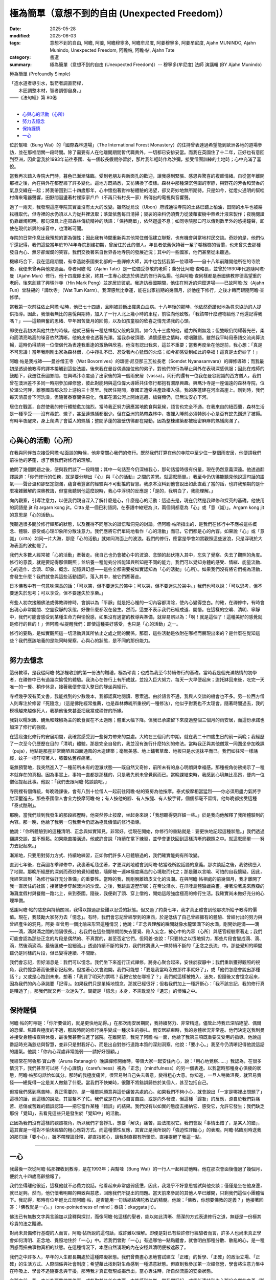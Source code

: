 ==================================================
極為簡單（意想不到的自由 (Unexpected Freedom)）
==================================================

:date: 2025-05-28
:modified: 2025-06-03
:tags: 意想不到的自由, 阿瞻, 阿姜, 阿瞻穆寧多, 阿瞻牟尼度, 阿姜穆寧多, 阿姜牟尼度, Ajahn MUNINDO, Ajahn Munindo, Unexpected Freedom, 阿瞻帖, 阿瞻‧帖, Ajahn Tate
:category: 書選
:summary: 極為簡單（意想不到的自由 (Unexpected Freedom)）-- 穆寧多(牟尼度) 法師 演講輯 (BY Ajahn Munindo)



極為簡單 (Profoundly Simple)

| 「造水道者導引水，製箭者調直箭桿，
| 　　木匠調整木材，智者調御自身。」 
| ——《法句經》第 80偈
| 

- `心與心的活動（心所）`_
- `努力去憶念`_
- `保持謹慎`_
- `一心`_


位於幫哇（Bung Wai）的「國際森林道場」（The International Forest Monastery）的住持曾表達過希望能到歐洲各地的道場參訪，並在那裡閉關一段時間。除了需要有人在他離開期間暫代職責外，一切都已安排妥當。而我在英國住了十二年，正好也有意回到亞洲，因此當我於1993年前往泰國、有一個較長假期停留於，那片我年輕時作為沙彌，接受僧團訓練的土地時；心中充滿了喜悅。

當我再次踏入寺院大門時，暮色已漸漸降臨。受到老朋友與新面孔的歡迎，讓我感到緊張、感恩與驚喜的複雜情緒。自從當年離開那裡之後，內在與外在都歷經了許多變化。這地方既熟悉，又彷彿換了模樣。森林中那種深沉包圍的寧靜，與野花的芳香和焚香的氣息交織在一起；將我帶回到二十四歲那年，心中懷抱著對神秘體驗的渴望，卻又奇妙地無所期待。只是如今，從燈火通明的幫哇村傳來電器聲響，田野間迴盪著村裡家家戶戶（不再只有村長一家）所傳出的電視與音響聲。

過了一兩天，我發現這座寺院其實並沒有太大的改變。雖然從烏汶（Ubon）府城通往寺院的土路已鋪上柏油，田間的水牛也被耕耘機取代，但寺裡的水仍須以人力從井裡汲取；落葉依舊每日清掃；袈裟的染料仍須費力從菠蘿蜜樹中熬煮汁液來製作；夜晚閱讀仍靠蠟燭照明。那句深具上座部森林傳統精神的話語：「保持簡單」，依然迴盪不息；如同寺院那口可以傳到數里外的悠揚鐘聲，即使在現代新興的噪音中，也清晰可聞。

寺院的日常作息比我預想的更為彈性；因此我有時間重新與其他常住僧侶建立聯繫，也有機會與當地村民交談。奇妙的是，他們似乎還記得，我們這些當年於1974年寺院創建初期，曾居住於此的僧人。年長者依舊保持著一輩子嚼檳榔的習慣，也未曾失去那種發自內心、無牙卻燦爛的笑容。我們交換著來自世界各地寺院的發展近況；其中的一些國家，他們甚至從未聽過。

機緣巧合下，我在這段期間，有幸造訪泰國東北部的一些禪修大師，其中也包括我第一位導師——自十八年前離開他所在的寺院後，我便未曾再與他見過面。尊者阿瞻‧帖（Ajahn Tate）是一位備受尊敬的老師；輩分比阿瞻‧查略長，並曾於1930年代追隨阿瞻‧曼（Ajahn Mun）修行。他十四歲即出家，終其一生專心致志於佛法的修行與弘揚。他與阿瞻‧查同樣都是泰國佛教界德高望重的老師，後來創建了興瑪汴寺（Hin Mark Peng）並定居於彼處。我造訪泰國期間，他住在附近的洞窟道場——已故阿瞻‧放（Ajahn Fun）曾駐錫的「譚坎寺」（Wat Tum Karm）。我深感無比幸運，能在出家初期的幾個月，於他座下修行，之後才轉而跟隨阿瞻‧查修學。

當我第一次前往依止阿瞻‧帖時，他已七十四歲，且剛被診斷出罹患白血病。十八年後的那時，他依然奇蹟似地為尋求協助的人提供指導。因此，我懷著無比的喜悅與期待，加入了一行人北上幾小時的車程，前往向他致敬。「我該帶什麼禮物給他？他還記得我嗎？」——這類興奮的思緒、早年困苦歲月的回憶，以及如孩童般的欣喜之情充滿我的心頭。

即使在我初次與他共住的時候，他就已擁有一種慈祥祖父般的氣質。如今九十三歲的他，體力所剩無幾；但雙眼仍閃耀著光芒，柔和而清亮略高的嗓音依然清晰，他的皮膚也透著光澤。當我恭敬頂禮、滿懷感恩之情時，哽咽難語。雖然我平時用泰語交流尚算流暢，這時仍得請另一位僧侶代為表達我重逢的激動與欣喜。他沒有認出我來，這並不重要；當我再度坐在他足前，我心想：「真是不可思議！當年我剛剛出家為森林僧，心中掙扎不已、忍受著內心猛烈的火焰；如今卻感受到如此的幸福！這真是太奇妙了！」

阿瞻‧帖是我戒師——曼谷僧王寺（Wat Bovornives）的頌德‧尼亞那三瓦拉長老（Somdet Nyanasamvara）的禪修導師；而我最初是透過他教導的譯本接觸到這些法語。後來我在曼谷偶遇幾位他的弟子，對他們的行為舉止與外在表現深感佩服；因此在戒師的鼓勵下，我遷往泰國鄉間，在興瑪汴寺度過了出家後的第一個雨安居（vassa）。同行的還有一位我在曼谷認識的西方僧人，我們曾在澳洲差不多同一時期參加禪修營，彼此對能夠與這位偉大導師共住修行都抱有濃厚興趣。興瑪汴寺是一座偏遠的森林寺院，位於湄公河畔，離寮國首都永珍上游約三十英里。我居住期間，寮國正遭受共產政權入侵。我的茅蓬建在河岸高崖上。剛到時，我們每天清晨會下河洗澡，但隨著泰寮關係惡化，俄軍在湄公河上開始巡邏、槍聲頻仍，已無法安心下河。

居住在戰區，自然使我的修行體驗愈加強烈。當時我正努力適應當地飲食與氣候，語言也完全不通。在我來自的紐西蘭，森林生活是一種享受——沒有毒蛇、蠍子，甚至連螞蟻都很少。但在亞洲的熱帶森林中，夜裡入睡前必須特別小心是否有蛇先鑽進了被褥。有時半夜醒來，身上爬滿了會蜇人的螞蟻；整間茅蓬的牆壁彷彿都在晃動，因為整棟建築都被密密麻麻的螞蟻爬滿了。

------

心與心的活動（心所）
~~~~~~~~~~~~~~~~~~~~~~~

在我與同伴首次接受阿瞻‧帖面談的時候，他非常關心我們的修行。既然我們打算在他的寺院中至少住一整個雨安居，他便請我們前往他的茅蓬，想了解我們對修行的理解。

他問了幾個問題之後，便與我們談了一段時間；其中一句話至今仍深植我心，那句話當時很有份量，現在仍然意義深遠。他透過翻譯說道：「你們修行的任務，就是要分辨出『心』與『心的活動』之間的差異。就這麼簡單。」我至今仍彷彿能聽見他說這句話的語氣——聲音溫和卻堅定飽滿，蘊含著豐富的經驗與不可動搖的智慧。我原本沒料到他會說出如此直截了當的話，也許我預期的是什麼複雜難解的深奧教誨，但當我聽到他這麼說時，我心中浮現的反應是：「是的，我明白了，我能理解。」

向內觀察，引導注意力，以便我們親自深入了解什麼是心，什麼是心的活動：這過去是，現在仍然是我禪修和探究的基礎。他使用的詞語是 jit 和 argarn kong jit。Citta 是一個巴利語詞，在泰語中縮短為 jit，兩個詞都意為「心」或「意（識）」。Argarn kong jit 的意思是「心的活動」。

我聽過很多關於修行禪那的狀態，以及獲得不同層次的證悟和洞見的討論。但阿瞻‧帖所指出的，是我們在修行中不應被這些概念、體驗、感受或心理印象所分散注意力。我們應將它們單純地看作「心的活動」而已，它們都是心的內容。如果說「心」或「意識」（citta）如同一片大海，那麼「心的活動」就如同海面上的波浪。我們的修行，應當是學會如實觀照這些波浪，只是浮現於大海表面的波動罷了。

我們大多數人經常被「心的活動」牽著走。我自己也仍會被心中的波浪、念頭的起伏捲入其中，忘失了覺察、失去了觀照的角度。修行的意義，就是要記得那個觀照；並培養一種能夠分辨能知與所知是不同的能力。我們可以覺知身體的感受、情緒、能量流動、心的造作、念頭、印象、概念、記憶與幻想——這些全都需要被如實認知為「心的活動」（心所）。如果我們沒有將它們視為活動，會發生什麼？我們就會與這些活動認同，落入其中，被它們牽著走。

日本佛教中有一句意味深長的話：「可以笑，但不要迷失於笑中；可以哭，但不要迷失於哭中。」我們也可以說：「可以思考，但不要迷失於思考；可以享受，但不要迷失於享樂。」

有些人初次接觸佛法或佛教禪修時，會誤以為「平靜」就是把心裡的一切內容都清除，使內心變得空白。的確，在禪修中，有時會出現心非常開闊、空靈寂靜的狀態，好像什麼都沒在發生。然而，這並不表示我們已經成道、開悟。在這樣的空曠、清明、寧靜中，我們可能會感受到某種生命力與愉悅感，如果沒有適當的教導與準備，就容易誤以為：「啊！就是這個了！這種美好的感覺就是修行的目的！」但阿瞻‧帖提醒我們：即使這種美好感受，也只是「心的活動」之一。

修行的要點，是如實觀照這一切活動與其所依止之處之間的關係。那麼，這些活動是依附在哪裡而展現出來的？是什麼在覺知這些？我們應該培養的是能同時覺察，心與心的狀態，是不同的那份能力。

------

努力去憶念
~~~~~~~~~~~~~

這份教導，是我從阿瞻‧帖那裡收到的第一份法的贈禮，極為珍貴；也成為我至今持續修行的基礎。當時我是個充滿熱情的初學者，在禪修中已有過幾次愉悅的體驗。我決心在修行上有所成就，並投入巨大努力。每天一大早便起床；迨托缽回來後，吃完一天唯一的一餐、稍作休息，接著我便會投入整日的靜坐與經行。

寺裡幾乎沒有英文書，我能找到的少數幾本，我都認真地閱讀、思索過。由於語言不通，我與人交談的機會也不多。另一位西方僧人則專注於修習「死隨念」（這是佛陀經常推薦，也是森林傳統所重視的一種修法），他似乎對我也不太理會。隨著時間過去，我的模樣越來越像死人，我猜他後來甚至把我當成禪修的所緣。

我對以糯米飯、醃魚和辣椒為主的飲食實在不太適應；體重大幅下降。但我已承諾留下來度過整個三個月的雨安居，而這份承諾也加深了修行的強度。

在這段強化修行的安居期間，我確實感受到一些努力帶來的益處。大約在三個月的中期，就在我二十四歲生日的前一兩晚；我經歷了一次至今仍歷歷在目的「清明」體驗。那是完全自發的，我並沒有進行什麼特別的修法。當時我正與其他僧眾一同圍坐參加晚課（puja），地點是那座非常簡陋且四面通風的木造建築；毫無美感、地上鋪著草蓆、地板只是水泥抹平而已。我們如往常一樣誦經，蚊子一樣叮咬著人，膝蓋依舊疼痛著。

毫無預警地，我突然進入了一種前所未有的澄澈狀態——既自然又奇妙，前所未有的身心明朗與幸福感。那種視角彷彿揭示了一種本就存在的真相。因為事實上，事物一直都是那樣的，只是我先前未曾覺察而已。當晚課結束時，我感到心境無比高昂，便向一位僧侶提起此事。他說：「我們去跟阿瞻‧帖談談吧。」

寺院裡有個傳統，每晚晚課後，會有八到十位僧人一起前往阿瞻‧帖的寮房為他按摩。泰式按摩相當猛烈——你必須用盡力氣將手肘深壓進去。那些泰國僧人會全力按摩阿瞻‧帖；有人按他的腳、有人按腿、有人按手臂，個個都毫不留情。他每晚都接受這種「泰式酷刑」。

那晚，當我們談到我發生的那段經歷時，他突然停止按摩，坐起身來說：「我想聽得更詳細一些。」於是我向他解釋了我所體驗到的內容。那一晚，他給了我另一句我至今仍認為極具價值的修行指導。

他說：「你所體驗到的這種清明、正念與如實知見，非常好。從現在開始，你修行的重點就是：要更快地記起這種狀態。」我們透過翻譯交談，並不輕鬆。如果能直接溝通，他或許會說「持續在當下練習，並學會更快回到這樣清晰的觀照之中。就這麼簡單——努力去記起來。」

漸漸地，只要用對努力方式、持續地練習，正如你們許多人已體驗過的，我們確實能夠有所改變。

直到七年後，在英國冬季禪修中，我裹著毛毯坐著，才更深刻地體會到阿瞻‧帖當晚所說話語的意義。那次談話之後，我彷彿墮入了地獄。那晚所經歷的深刻而奇妙的覺知體驗，隨即被一連串極度痛苦的心境取而代之；那是難以言喻、可怕的自我懷疑。因此，我經常談到「為修行做好充分準備」的重要性。當時的我，剛剛脫離嬉皮文化的浪潮。在與阿瞻‧帖相處的前幾個月，我才離開了我一直居住的社區；接著徒步穿越澳洲的沙漠。之後，我跳島遊歷印尼；在帝汶潛水，在爪哇島體驗蠟染畫，接著沿著馬來西亞的海灘度假村與餐館一路北上，來到泰國。隨後，我便剃了頭、穿上僧袍，開始這段強度極高的修行生活。我確實尚未做好充分的心理準備。

感謝阿瞻‧帖的慈悲與持續關照，我得以撐過那些難以忍受的狀態。但又過了約莫七年，我才真正體會到他那次所給予教導的價值。現在，我鼓勵大家努力去「憶念」。有時，我們會忘記曾經學到的東西，於是低估了自己曾經擁有的體驗、曾經付出的努力與曾經產生的洞見。阿姜‧查曾用一個比喻來形容這種情況；他說：「正念與理解的瞬間就像水龍頭滴下的水滴。剛開始是滴——滴——滴，滴與滴之間的間隔很長。」若我們在這些間隙期間失去警覺、陷入妄念，被心中的內容（心所）與感官經驗牽著走；我們可能會認為那些正念的片段是偶然的、不真實的，甚至否定它們。但阿姜‧查說：「只要持之以恆地努力，那些片段會變成滴、滴、滴，然後滴滴滴，最後匯成一股細流。」透過持續不斷的努力，我們終將進入一條持續不斷的「正念之長流」中。那些覺知的瞬間雖仍是同樣的片段，但已變得連續、不間斷。

我們會忘記，但好消息是：我們可以憶念。我們坐下來進行正式禪修，將身心聚合起來，安住於寂靜中；我們重新獲得觀照的視角，我們憶念著而後重新記起來。但接著心又會跑開。我們可能想：「要是我當時沒做那件事就好了」，或「他們怎麼會說出那種話？」又或是心跑到未來，想著：「我買了明天的票嗎？我把它放在哪裡了？」我們就這樣被捲入、迷失，但隨後又會憶念起來，因為我們的內心承諾要「記得」。如果我們只是單純地憶念，那就已經很好；但若我們加上一種評斷心：「我不該忘記，我的修行真是糟透了」，那我們就又再一次迷失了。關鍵是「憶念」本身，不需耽溺於「遺忘」的懊悔之中。

------

保持謹慎
~~~~~~~~~~~

阿瞻‧帖的叮嚀是：「你所要做的，就是更快地記得。」在那次雨安居期間，我持續努力、非常精進，儘管此時我已深陷絕望、偶爾的恐懼、焦躁與極度的不適，那段時間的修行幾乎變成一種求生的掙扎。雨安居結束時，我的身體狀況非常差。他們決定送我到曼谷接受身體檢查與休養，最後我甚至住進了醫院。在離開前，我見了阿瞻‧帖一面，他給了我第三項既重要又受用的指導。他說這番話時充滿慈悲與智慧，並非只是對我好心，而是出自對修行道路本質的深刻洞察。他說：「要小心。」我至今仍清晰記得他說這話的語氣。他說：「你內心深處非常脆弱——請好好照顧。」

我經常在阿魯那‧寶山寺（Aruna Ratanagiri）晚課禪修開始時，帶領大家一起安住內心，說：「用心地覺察……」我認為，在很多情況下，我們甚至可以將「小心謹慎」（carefulness）視為「正念」（mindfulness）的另一個表達。以我當時那種身心俱疲的狀態，阿瞻‧帖那句話恰如其分。那時的我極度痛苦，很容易對自己失去善意，變得粗心大意。你知道，一旦人稍微沮喪，就容易責怪——總覺得一定是某人做錯了什麼。當我們不快樂時，很難不將錯誤歸咎於某個人，甚至包括自己。

但當我們感到痛苦時，真正需要的，是一種單純願意與這份痛苦共處的心。如果我們不夠小心，就會說出「一定是哪裡出問題了」這樣的話，而這樣的說法，其實幫不了忙。我們或是在內心自言自語，或是向外發洩，但這種「歸咎」的反應，源自於我們對痛苦、悲傷或苦難的錯誤認知——把它當作某種「錯誤」的結果。我們沒有以如實的態度去接納它、感受它，允許它發生；我們缺乏那份「覺知」，去看見這些只是發生於「覺知中」的活動。

正因為我們沒有這樣的觀照視角，所以我們才會掙扎，想要「解決」痛苦，設法擺脫它。我們會說「事情出錯了，是某人的錯」，這其實是一種對不愉快經驗的粗心應對方式。而這種慣性反應，其實正是我所說的「強迫性評斷心」的表現。阿瞻‧帖臨別時送我的那句話「要小心」，雖不帶理論詮釋，卻直指核心，讓我對直觀有所領悟。直接提醒了我這一點。

------

一心
~~~~~~~

我最後一次從阿瞻‧帖那裡收到教導，是在1993年；與幫哇（Bung Wai）的一行人一起拜訪他時。他在那次會面後僅過了幾個月，便於九十四歲高齡捨報了。

我們坐得離他很近，這樣他就不必費力說話。他看起來非常虛弱疲憊，因此，我幾乎不好意思嘗試與他交談；僅僅是坐在他身邊，就已足夠。然而，他仍懷著明顯的興致與慈悲，回應我們所提出的問題。當天前來參訪的其他人早已離開，只剩我們這個小團體留下。我記得，那時有位年輕比丘問阿瞻‧帖，是否能用一句話總結佛陀教法的精髓。他說：「佛教，你想要佛教的定義？」他接著回答：「佛教就是一心。」（one-pointedness of mind；泰語：ekaggata jit）。

佛法已有無數文字與言論加以詮釋與探討，而像阿瞻‧帖這樣的聖者，能以如此清晰、簡潔的方式表達修行之道，無疑是一份極其珍貴的法之贈禮。

對尚未具備修行基礎的人而言，阿瞻‧帖所說的這句話，或許難以理解。即便是對已有些許修行經驗者而言，許多人也尚未真正學會如何清明、正念地、覺照地住於「一心」中。若我們曾對「一心」有過哪怕一點點體會，就會明白那種分散、散亂的心，是一種困惑而扭曲事物真相的狀態。在這種情況下，本應自然湧現的內在安穩與清明便被遮蔽了。

我們之中許多人，早年的人生都長期處於這種障礙狀態。我們曾費盡心思地嘗試建立「正確」的哲學、「正確」的政治立場、「正確」的生活方式、人際關係與社會制度；希望藉此找到對生命感到一種滿意狀態。但直到我參加第一次禪修營，學會將注意力集中在呼吸上、學會不追隨妄念與干擾，那時我才真正發現或揭示出，當心專注時，所自然流露的安樂狀態。

在那之前，我一直以為要靠做某件事、或執取某些外在東西，才能感到快樂。當我們記起、或重新連結到內心那份自然的良善（那份寧靜、平和、清明與安住之心）；那麼，我們對這個世界的觀照也會隨之改變。世界仍然一直是它原本的模樣；仍然有樂與苦，有強烈與平淡的種種感受；仍有不公與掙扎，也有失望、喜悅、歡欣與幸福。然而，當我們清楚地看見這一切皆是無常、皆會生起與滅去時，我們便不再依照內在（習性）的偏好去執著於任何一種特定經驗。我們轉而將注意力投注於：理解經驗的本質。

因此，我所記得的阿瞻‧帖的第四項教導是：真正值得我們用心培養的，不是對佛教理論的高深理解，也不是累積大量禪修經驗與開悟片段，而是培養一種能力——學會更自在、更頻繁地住於「一心」中。當我們真正認識這個狀態，並能將它正確地導向於「道」時，我們便處在最有利於修行進展的位置上。

對於這四項簡單卻極其深刻且契合修行本質的教導，我將永懷感恩阿瞻‧帖。我也很高興能與各位分享。

謝謝大家的聆聽。

------

網路中文版： `2008-04-08 <https://nanda.online-dhamma.net/extra/authors/ajahn-munindo/unexpected-freeodm/cmn-Hans/index-han.html>`__

網路中文版（本版）： 2025

------

- 本書 `目錄 <{filename}unexpected-freeodm-han-content%zh.rst>`_ 



..
  06-03 3rd proofread; 2nd proofread by A-Liang; proofread by A-Liang; 06-03; 
  create rst on 2025-05-01; html on 2008-04-08